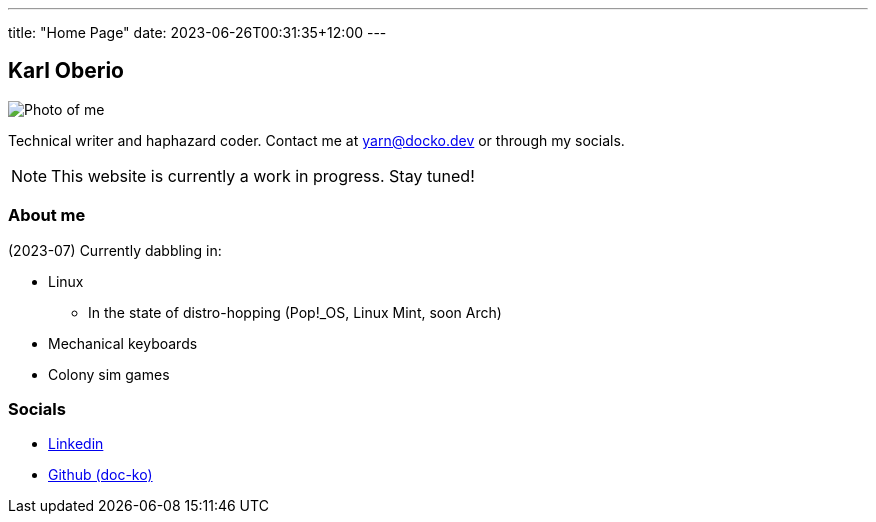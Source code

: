 ---
title: "Home Page"
date: 2023-06-26T00:31:35+12:00
---

== Karl Oberio

[#profile_pic]
image::/images/image.jpg[Photo of me]

Technical writer and haphazard coder.
Contact me at yarn@docko.dev or through my socials.

NOTE: This website is currently a work in progress.
Stay tuned!

=== About me

(2023-07) Currently dabbling in:

* Linux
** In the state of distro-hopping (Pop!_OS, Linux Mint, soon Arch)
* Mechanical keyboards
* Colony sim games

=== Socials

* https://linkedin.com/in/docko[Linkedin]
* https://github.com/doc-ko[Github (doc-ko)]
